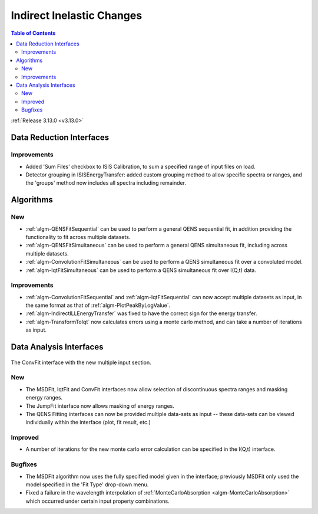 ==========================
Indirect Inelastic Changes
==========================

.. contents:: Table of Contents
   :local:

:ref:`Release 3.13.0 <v3.13.0>`

Data Reduction Interfaces
-------------------------

Improvements
############

- Added 'Sum Files' checkbox to ISIS Calibration, to sum a specified range of input files on load.
- Detector grouping in ISISEnergyTransfer:  added custom grouping method to allow specific spectra or ranges, and
  the 'groups' method now includes all spectra including remainder.


Algorithms
----------

New
###

- :ref:`algm-QENSFitSequential` can be used to perform a general QENS sequential fit, in addition providing the
  functionality to fit across multiple datasets.
- :ref:`algm-QENSFitSimultaneous` can be used to perform a general QENS simultaneous fit, including across multiple
  datasets.
- :ref:`algm-ConvolutionFitSimultaneous` can be used to perform a QENS simultaneous fit over a convoluted model.
- :ref:`algm-IqtFitSimultaneous` can be used to perform a QENS simultaneous fit over I(Q,t) data.


Improvements
############

- :ref:`algm-ConvolutionFitSequential` and :ref:`algm-IqtFitSequential` can now accept multiple datasets as input, in
  the same format as that of :ref:`algm-PlotPeakByLogValue`.
- :ref:`algm-IndirectILLEnergyTransfer` was fixed to have the correct sign for the energy transfer.
- :ref:`algm-TransformToIqt` now calculates errors using a monte carlo method, and can take a number of iterations as input.

Data Analysis Interfaces
------------------------

.. figure:: ../../images/indirect-data-analysis-multiple-input.png
    :align: center
    :width: 700px

    The ConvFit interface with the new multiple input section.

New
###

- The MSDFit, IqtFit and ConvFit interfaces now allow selection of discontinuous spectra ranges and masking energy
  ranges.
- The JumpFit interface now allows masking of energy ranges.
- The QENS Fitting interfaces can now be provided multiple data-sets as input -- these data-sets can be viewed
  individually within the interface (plot, fit result, etc.)

Improved
########

- A number of iterations for the new monte carlo error calculation can be specified in the I(Q,t) interface.

Bugfixes
########

- The MSDFit algorithm now uses the fully specified model given in the interface; previously MSDFit only used the
  model specified in the 'Fit Type' drop-down menu.
- Fixed a failure in the wavelength interpolation of :ref:`MonteCarloAbsorption <algm-MonteCarloAbsorption>` which occurred under certain input property combinations.

